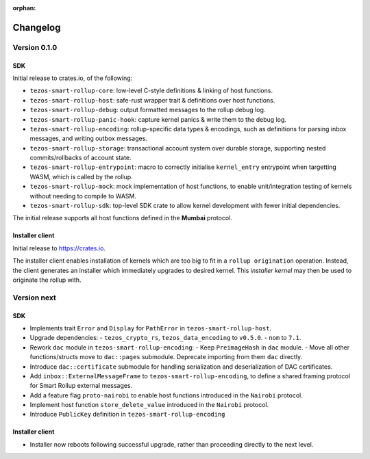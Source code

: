 :orphan:

Changelog
'''''''''

Version 0.1.0
=============

SDK
---

Initial release to crates.io, of the following:

- ``tezos-smart-rollup-core``: low-level C-style definitions & linking of host functions.
- ``tezos-smart-rollup-host``: safe-rust wrapper trait & definitions over host functions.
- ``tezos-smart-rollup-debug``: output formatted messages to the rollup debug log.
- ``tezos-smart-rollup-panic-hook``: capture kernel panics & write them to the debug log.
- ``tezos-smart-rollup-encoding``: rollup-specific data types & encodings, such as definitions
  for parsing inbox messages, and writing outbox messages.
- ``tezos-smart-rollup-storage``: transactional account system over durable storage, supporting
  nested commits/rollbacks of account state.
- ``tezos-smart-rollup-entrypoint``: macro to correctly initialise ``kernel_entry`` entrypoint when
  targetting WASM, which is called by the rollup.
- ``tezos-smart-rollup-mock``: mock implementation of host functions, to enable unit/integration
  testing of kernels without needing to compile to WASM.
- ``tezos-smart-rollup-sdk``: top-level SDK crate to allow kernel development with fewer initial
  dependencies.

The initial release supports all host functions defined in the **Mumbai** protocol.

Installer client
----------------

Initial release to https://crates.io.

The installer client enables installation of kernels which are too big to fit in a ``rollup origination``
operation. Instead, the client generates an installer which immediately upgrades to desired kernel. This
*installer kernel* may then be used to originate the rollup with.


Version next
=============

SDK
---

- Implements trait ``Error`` and ``Display`` for ``PathError`` in ``tezos-smart-rollup-host``.
- Upgrade dependencies:
  - ``tezos_crypto_rs``, ``tezos_data_encoding`` to ``v0.5.0``.
  - ``nom`` to ``7.1``.
- Rework ``dac`` module in ``tezos-smart-rollup-encoding``:
  -  Keep ``PreimageHash`` in ``dac`` module.
  -  Move all other functions/structs move to ``dac::pages`` submodule. Deprecate importing from them ``dac`` directly.
- Introduce ``dac::certificate`` submodule for handling serialization and deserialization of DAC certificates.
- Add ``inbox::ExternalMessageFrame`` to ``tezos-smart-rollup-encoding``, to define a shared framing protocol for
  Smart Rollup external messages.
- Add a feature flag ``proto-nairobi`` to enable host functions introduced in the ``Nairobi``
  protocol.
- Implement host function ``store_delete_value`` introduced in the ``Nairobi`` protocol.
- Introduce ``PublicKey`` definition in ``tezos-smart-rollup-encoding``

Installer client
----------------

- Installer now reboots following successful upgrade, rather than proceeding directly to the next level.